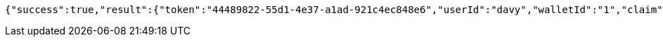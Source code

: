[source,options="nowrap"]
----
{"success":true,"result":{"token":"44489822-55d1-4e37-a1ad-921c4ec848e6","userId":"davy","walletId":"1","claim":"SIGN_WALLETS","enabled":true,"description":"description"}}
----

